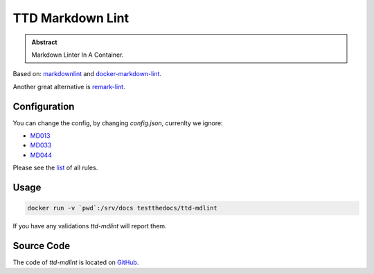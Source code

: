 =================
TTD Markdown Lint
=================

.. admonition:: Abstract

    Markdown Linter In A Container.

Based on: `markdownlint <https://github.com/DavidAnson/markdownlint>`_ and `docker-markdown-lint <https://github.com/dcycle/docker-markdown-lint>`_.

Another great alternative is `remark-lint <https://github.com/remarkjs/remark-lint>`_.

Configuration
=============

You can change the config, by changing `config.json`, currenlty we ignore:

- `MD013 <https://github.com/DavidAnson/markdownlint/blob/master/doc/Rules.md#md013>`_
- `MD033 <https://github.com/DavidAnson/markdownlint/blob/master/doc/Rules.md#md033>`_
- `MD044 <https://github.com/DavidAnson/markdownlint/blob/master/doc/Rules.md#md044>`_

Please see the `list <https://github.com/DavidAnson/markdownlint#rules--aliases>`_ of all rules.

Usage
=====

.. code-block:: shell

    docker run -v `pwd`:/srv/docs testthedocs/ttd-mdlint


If you have any validations `ttd-mdlint` will report them.

.. image:: _static/ttd-mdlint.png
   :alt: mdlint example

Source Code
===========

The code of `ttd-mdlint` is located on `GitHub <https://github.com/testthedocs/rakpart/tree/master/ttd-mdlint>`_.
